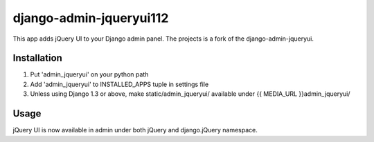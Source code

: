 ========================
django-admin-jqueryui112
========================

This app adds jQuery UI to your Django admin panel. The projects is
a fork of the django-admin-jqueryui. 

Installation
------------

1. Put 'admin_jqueryui' on your python path

2. Add 'admin_jqueryui' to INSTALLED_APPS tuple in settings file 

3. Unless using Django 1.3 or above, make static/admin_jqueryui/
   available under {{ MEDIA_URL }}admin_jqueryui/

Usage
-----

jQuery UI is now available in admin under both jQuery and 
django.jQuery namespace.
